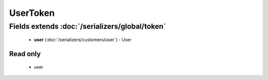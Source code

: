 UserToken
=========

Fields extends :doc:`/serializers/global/token`
-----------------------------------------------
    - **user** (:doc:`/serializers/customers/user`) - User

Read only
^^^^^^^^^
    - user
